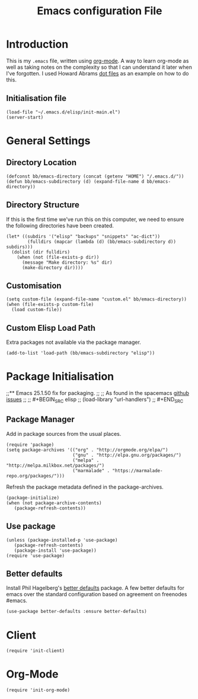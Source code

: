 #+TITLE: Emacs configuration File
#+AUTHOR: Brenton Bills
#+EMAIL: brenton.bills@gmail.com

* Introduction

  This is my =.emacs= file, written using [[http://orgmode.org][org-mode]]. A way to learn
  org-mode as well as taking notes on the complexity so that I can
  understand it later when I've forgotten. I used Howard Abrams 
  [[https://github.com/howardabrams/dot-files/][dot files]] as an example on how to do this.

** Initialisation file

 #+BEGIN_SRC elisp :tangle ~/.emacs.d/init.el
   (load-file "~/.emacs.d/elisp/init-main.el")
   (server-start)
 #+END_SRC
   
* General Settings
** Directory Location

   #+BEGIN_SRC elisp
     (defconst bb/emacs-directory (concat (getenv "HOME") "/.emacs.d/"))
     (defun bb/emacs-subdirectory (d) (expand-file-name d bb/emacs-directory))
   #+END_SRC

** Directory Structure

   If this is the first time we've run this on this computer, we need
   to ensure the following directories have been created.

   #+BEGIN_SRC elisp
     (let* ((subdirs '("elisp" "backups" "snippets" "ac-dict"))
             (fulldirs (mapcar (lambda (d) (bb/emacs-subdirectory d)) subdirs)))
       (dolist (dir fulldirs)
         (when (not (file-exists-p dir))
           (message "Make directory: %s" dir)
           (make-directory dir))))
   #+END_SRC

** Customisation

   #+BEGIN_SRC elisp
     (setq custom-file (expand-file-name "custom.el" bb/emacs-directory))
     (when (file-exists-p custom-file)
       (load custom-file))
   #+END_SRC

** Custom Elisp Load Path

   Extra packages not available via the package manager.

   #+BEGIN_SRC elisp
     (add-to-list 'load-path (bb/emacs-subdirectory "elisp"))
   #+END_SRC
   
* Package Initialisation
;;** Emacs 25.1.50 fix for packaging.
;;
;;   As found in the spacemacs [[https://github.com/syl20bnr/spacemacs/issues/3854][github issues]]
;;
;;   #+BEGIN_SRC elisp
;;    (load-library "url-handlers")
;;   #+END_SRC

** Package Manager

   Add in package sources from the usual places.

   #+BEGIN_SRC elisp
     (require 'package)
     (setq package-archives '(("org" . "http://orgmode.org/elpa/")
                              ("gnu" . "http://elpa.gnu.org/packages/")
                              ("melpa" . "http://melpa.milkbox.net/packages/")
                              ("marmalade" . "https://marmalade-repo.org/packages/")))
   #+END_SRC

   Refresh the package metadata defined in the package-archives.

   #+BEGIN_SRC elisp
     (package-initialize)
     (when (not package-archive-contents)
        (package-refresh-contents))
   #+END_SRC

   
** Use package

   #+BEGIN_SRC elisp
     (unless (package-installed-p 'use-package)
        (package-refresh-contents)
        (package-install 'use-package))
     (require 'use-package)
   #+END_SRC

   # #+BEGIN_SRC elisp
   #    (defvar bb/custom-packages 
   #        '(better-defaults ;; A set of good defaults for emacs.
   #          flycheck
   #          flycheck-color-mode-line
   #          flx
   #          flx-ido
   #          ido-vertical-mode
   #          undo-tree
   #          yasnippet))

   #    (packages-install bb/custom-packages)
   # #+END_SRC

** Better defaults

   Install Phil Hagelberg's [[https://github.com/technomancy/better-defaults][better defaults]] package. A few better defaults
   for emacs over the standard configuration based on agreement on freenodes
   #emacs.

   #+BEGIN_SRC elisp
     (use-package better-defaults :ensure better-defaults)
   #+END_SRC



#+DESCRIPTION: A literate programming version of my Emacs Initialization script, loaded by the .emacs file.
#+PROPERTY:    results silent
#+PROPERTY:    header-args:sh  :tangle no
#+PROPERTY:    tangle ~/.emacs.d/elisp/init-main.el
#+PROPERTY:    eval no-export
#+PROPERTY:    comments org
#+OPTIONS:     num:nil toc:nil todo:nil tasks:nil tags:nil
#+OPTIONS:     skip:nil author:nil email:nil creator:nil timestamp:nil
#+INFOJS_OPT:  view:nil toc:nil ltoc:t mouse:underline buttons:0 path:http://orgmode.org/org-info.js
* Client
  #+BEGIN_SRC elisp
   (require 'init-client)
  #+END_SRC

* Org-Mode

  #+BEGIN_SRC elisp
    (require 'init-org-mode)
  #+END_SRC
